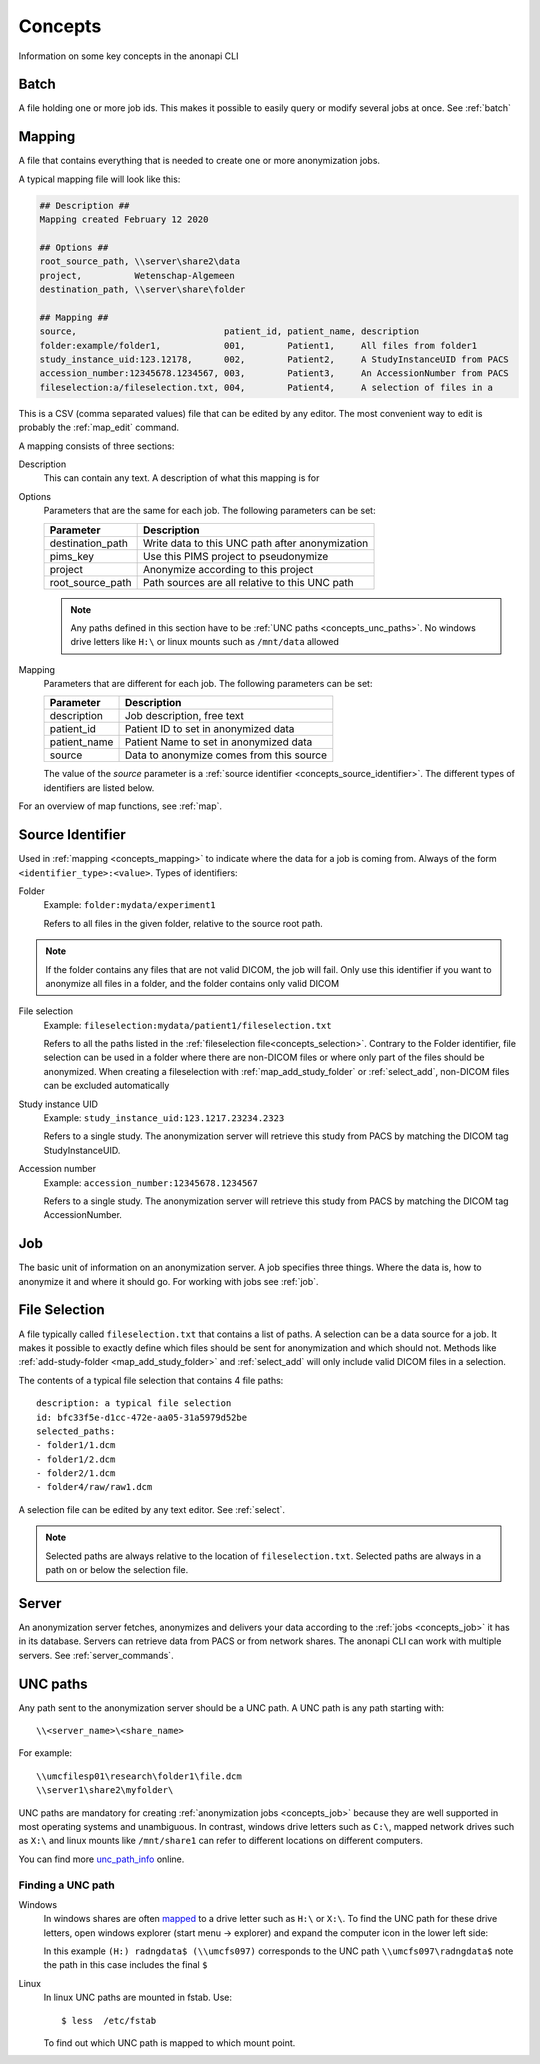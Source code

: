 .. _concepts:

========
Concepts
========

Information on some key concepts in the anonapi CLI

.. _concepts_batch:

Batch
=====

A file holding one or more job ids. This makes it possible to easily query or modify several jobs at once. See :ref:`batch`

.. _concepts_mapping:

Mapping
=======

A file that contains everything that is needed to create one or more anonymization jobs.

A typical mapping file will look like this:

.. code-block:: text

    ## Description ##
    Mapping created February 12 2020

    ## Options ##
    root_source_path, \\server\share2\data
    project,          Wetenschap-Algemeen
    destination_path, \\server\share\folder

    ## Mapping ##
    source,                            patient_id, patient_name, description
    folder:example/folder1,            001,        Patient1,     All files from folder1
    study_instance_uid:123.12178,      002,        Patient2,     A StudyInstanceUID from PACS
    accession_number:12345678.1234567, 003,        Patient3,     An AccessionNumber from PACS
    fileselection:a/fileselection.txt, 004,        Patient4,     A selection of files in a


This is a CSV (comma separated values) file that can be edited by any editor. The most convenient way to edit is probably
the :ref:`map_edit` command.

A mapping consists of three sections:

Description
    This can contain any text. A description of what this mapping is for

Options
    Parameters that are the same for each job. The following parameters can be set:

    ================ ================================================================
    Parameter        Description                                                     
    ================ ================================================================
    destination_path Write data to this UNC path after anonymization                 
    pims_key         Use this PIMS project to pseudonymize                           
    project          Anonymize according to this project                             
    root_source_path Path sources are all relative to this UNC path                  
    ================ ================================================================

    .. note::

        Any paths defined in this section have to be :ref:`UNC paths <concepts_unc_paths>`. No windows drive letters
        like ``H:\`` or linux mounts such as ``/mnt/data`` allowed

Mapping
    Parameters that are different for each job. The following parameters can be set:

    ============ ====================================================================
    Parameter    Description                                                         
    ============ ====================================================================
    description  Job description, free text                                          
    patient_id   Patient ID to set in anonymized data                                
    patient_name Patient Name to set in anonymized data                              
    source       Data to anonymize comes from this source                            
    ============ ====================================================================

    The value of the `source` parameter is a :ref:`source identifier <concepts_source_identifier>`. The different types of identifiers are
    listed below.

For an overview of map functions, see :ref:`map`.

.. _concepts_source_identifier:

Source Identifier
==================
Used in :ref:`mapping <concepts_mapping>` to indicate where the data for a job is coming from. Always of the form
``<identifier_type>:<value>``. Types of identifiers:

Folder
    Example: ``folder:mydata/experiment1``

    Refers to all files in the given folder, relative to the source root path.

.. note::

    If the folder contains any files that are not valid DICOM, the job will fail. Only use this identifier if you
    want to anonymize all files in a folder, and the folder contains only valid DICOM

File selection
    Example: ``fileselection:mydata/patient1/fileselection.txt``

    Refers to all the paths listed in the :ref:`fileselection file<concepts_selection>`. Contrary to the Folder identifier, file selection can be
    used in a folder where there are non-DICOM files or where only part of the files should be anonymized.
    When creating a fileselection with :ref:`map_add_study_folder` or :ref:`select_add`, non-DICOM files can be excluded
    automatically

Study instance UID
    Example: ``study_instance_uid:123.1217.23234.2323``

    Refers to a single study. The anonymization server will retrieve this study from PACS by matching the DICOM tag StudyInstanceUID.

Accession number
    Example: ``accession_number:12345678.1234567``

    Refers to a single study. The anonymization server will retrieve this study from PACS by matching the DICOM tag AccessionNumber.


.. _concepts_job:

Job
===

The basic unit of information on an anonymization server. A job specifies three things.
Where the data is, how to anonymize it and where it should go. For working with jobs see :ref:`job`.

.. _concepts_selection:

File Selection
==============

A file typically called ``fileselection.txt`` that contains a list of paths. A selection can be a data source for a job.
It makes it possible to exactly define which files should be sent for anonymization and which should not. Methods like
:ref:`add-study-folder <map_add_study_folder>` and :ref:`select_add` will only include valid DICOM files in a selection.

The contents of a typical file selection that contains 4 file paths::

    description: a typical file selection
    id: bfc33f5e-d1cc-472e-aa05-31a5979d52be
    selected_paths:
    - folder1/1.dcm
    - folder1/2.dcm
    - folder2/1.dcm
    - folder4/raw/raw1.dcm

A selection file can be edited by any text editor. See :ref:`select`.

.. note::

    Selected paths are always relative to the location of ``fileselection.txt``. Selected paths are always in a path on or below the selection file.



.. _concepts_server:

Server
======
An anonymization server fetches, anonymizes and delivers your data according to the :ref:`jobs <concepts_job>` it has in its database.
Servers can retrieve data from PACS or from network shares. The anonapi CLI can work with multiple servers. See :ref:`server_commands`.

.. _concepts_unc_paths:

UNC paths
=========
Any path sent to the anonymization server should be a UNC path. A UNC path is any path starting with::

    \\<server_name>\<share_name>

For example::

    \\umcfilesp01\research\folder1\file.dcm
    \\server1\share2\myfolder\

UNC paths are mandatory for creating :ref:`anonymization jobs <concepts_job>` because they are well supported in most
operating systems and unambiguous. In contrast, windows drive letters such as ``C:\``, mapped network drives such as ``X:\`` and
linux mounts like ``/mnt/share1`` can refer to different locations on different computers.

You can find more `unc_path_info <https://www.lifewire.com/unc-universal-naming-convention-818230>`_ online.

.. _concepts_finding_a_unc_path:

Finding a UNC path
------------------
Windows
    In windows shares are often `mapped <https://support.microsoft.com/en-us/help/4026635/windows-map-a-network-drive>`_
    to a drive letter such as ``H:\`` or ``X:\``. To find the UNC path for these drive letters, open windows explorer (start menu -> explorer)
    and expand the computer icon in the lower left side:

    .. image:: static/screenshot.jpg
       :scale: 100 %
       :alt: Finding UNC paths in windows

    In this example ``(H:) radngdata$ (\\umcfs097)`` corresponds to the UNC path ``\\umcfs097\radngdata$`` note the path
    in this case includes the final ``$``

Linux
    In linux UNC paths are mounted in fstab. Use::

        $ less  /etc/fstab

    To find out which UNC path is mapped to which mount point.